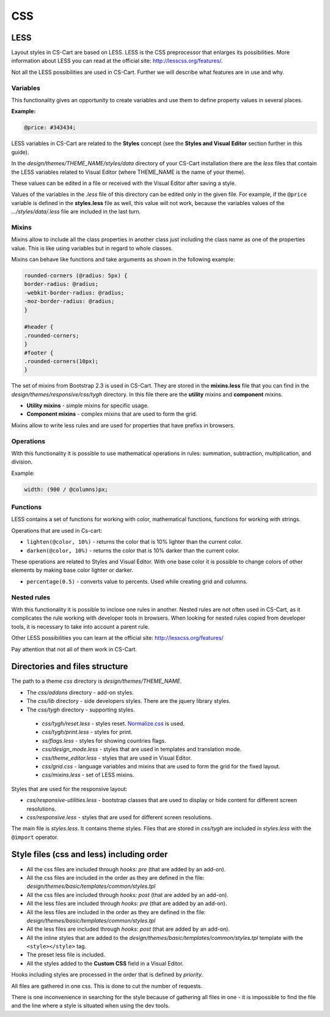 ***
CSS
***

LESS
****

Layout styles in CS-Cart are based on LESS. LESS is the CSS preprocessor that enlarges its possibilities. More information about LESS you can read at the official site: `http://lesscss.org/features/ <http://lesscss.org/features/>`_.

Not all the LESS possibilities are used in CS-Cart. Further we will describe what features are in use and why.

Variables
=========

This functionality gives an opportunity to create variables and use them to define property values in several places.

**Example:**

.. code-block:: none

	@price: #343434;

LESS variables in CS-Cart are related to the **Styles** concept (see the **Styles and Visual Editor** section further in this guide).

In the *design/themes/THEME_NAME/styles/data* directory of your CS-Cart installation there are the *less* files that contain the LESS variables related to Visual Editor (where THEME_NAME is the name of your theme). 

These values can be edited in a file or received with the Visual Editor after saving a style.

Values of the variables in the *.less* file of this directory can be edited only in the given file. For example, if the ``@price`` variable is defined in the **styles.less** file as well, this value will not work, because the variables values of the *.../styles/data/.less* file are included in the last turn.

Mixins
======

Mixins allow to include all the class properties in another class just including the class name as one of the properties value. This is like using variables but in regard to whole classes.

Mixins can behave like functions and take arguments as shown in the following example:

.. code-block:: none

	rounded-corners (@radius: 5px) {
 	border-radius: @radius;
 	-webkit-border-radius: @radius;
 	-moz-border-radius: @radius;
	}

	#header {
 	.rounded-corners;
	}
	#footer {
 	.rounded-corners(10px);
	}

The set of mixins from Bootstrap 2.3 is used in CS-Cart. They are stored in the **mixins.less** file that you can find in the *design/themes/responsive/css/tygh* directory. In this file there are the **utility** mixins and **component** mixins.

*	**Utility mixins** - simple mixins for specific usage.

*	**Component mixins**  - complex mixins that are used to form the grid.

Mixins allow to write less rules and are used for properties that have prefixs in browsers.


Operations
==========

With this functionality it is possible to use mathematical operations in rules: summation, subtraction, multiplication, and division.

Example:

.. code-block:: none

	width: (900 / @columns)px;


Functions
=========

LESS contains a set of functions for working with color, mathematical functions, functions for working with strings.

Operations that are used in Cs-cart:

*	``lighten(@color, 10%)`` - returns the color that is 10% lighter than the current color.

*	``darken(@color, 10%)`` - returns the color that is 10% darker than the current color.

These operations are related to Styles and Visual Editor. With one base color it is possible to change colors of other elements by making base color lighter or darker.

*	``percentage(0.5)`` - converts value to percents. Used while creating grid and columns.


Nested rules
============

With this functionality it is possible to inclose one rules in another. Nested rules are not often used in CS-Cart, as it complicates the rule working with developer tools in browsers. When looking for nested rules copied from developer tools, it is necessary to take into account a parent rule.

Other LESS possibilities you can learn at the official site: `http://lesscss.org/features/ <http://lesscss.org/features/>`_

Pay attention that not all of them work in CS-Cart.


Directories and files structure
*******************************

The path to a theme *css* directory is *design/themes/THEME_NAME*.

*	The *css/addons* directory - add-on styles.

*	The *css/lib* directory - side developers styles. There are the jquery library styles.

*	The *css/tygh* directory - supporting styles.

    *	*css/tygh/reset.less* - styles reset. `Normalize.css <https://github.com/necolas/normalize.css>`_ is used.
    *	*css/tygh/print.less* - styles for print.
    *	*ss/flags.less* - styles for showing countries flags.
    *	*css/design_mode.less* - styles that are used in templates and translation mode.
    *	*css/theme_editor.less* - styles that are used in Visual Editor.
    *	*css/grid.css* - language variables and mixins that are used to form the grid for the fixed layout.
    *	*css/mixins.less* - set of LESS mixins.

Styles that are used for the responsive layout:

*   *css/responsive-utilities.less* - bootstrap classes that are used to display or hide content for different screen resolutions.
*   *css/responsive.less* - styles that are used for different screen resolutions.

The main file is *styles.less*. It contains theme styles. Files that are stored in *css/tygh* are included in *styles.less* with the ``@import`` operator.

Style files (css and less) including order
******************************************

*	All the css files are included through *hooks: pre* (that are added by an add-on).

*	All the css files are included in the order as they are defined in the file: *design/themes/basic/templates/common/styles.tpl*

*	All the css files are included through *hooks: post* (that are added by an add-on).

*	All the less files are included through *hooks: pre* (that are added by an add-on).

*	All the less files are included in the order as they are defined in the file: *design/themes/basic/templates/common/styles.tpl*

*	All the less files are included through *hooks: post* (that are added by an add-on).

*	All the inline styles that are added to the *design/themes/basic/templates/common/styles.tpl* template with the ``<style></style>`` tag.

*	The preset less file is included.

*	All the styles added to the **Custom CSS** field in a Visual Editor.

Hooks including styles are processed in the order that is defined by *priority*.

All files are gathered in one css. This is done to cut the number of requests.

There is one inconvenience in searching for the style because of gathering all files in one - it is impossible to find the file and the line where a style is situated when using the dev tools.
